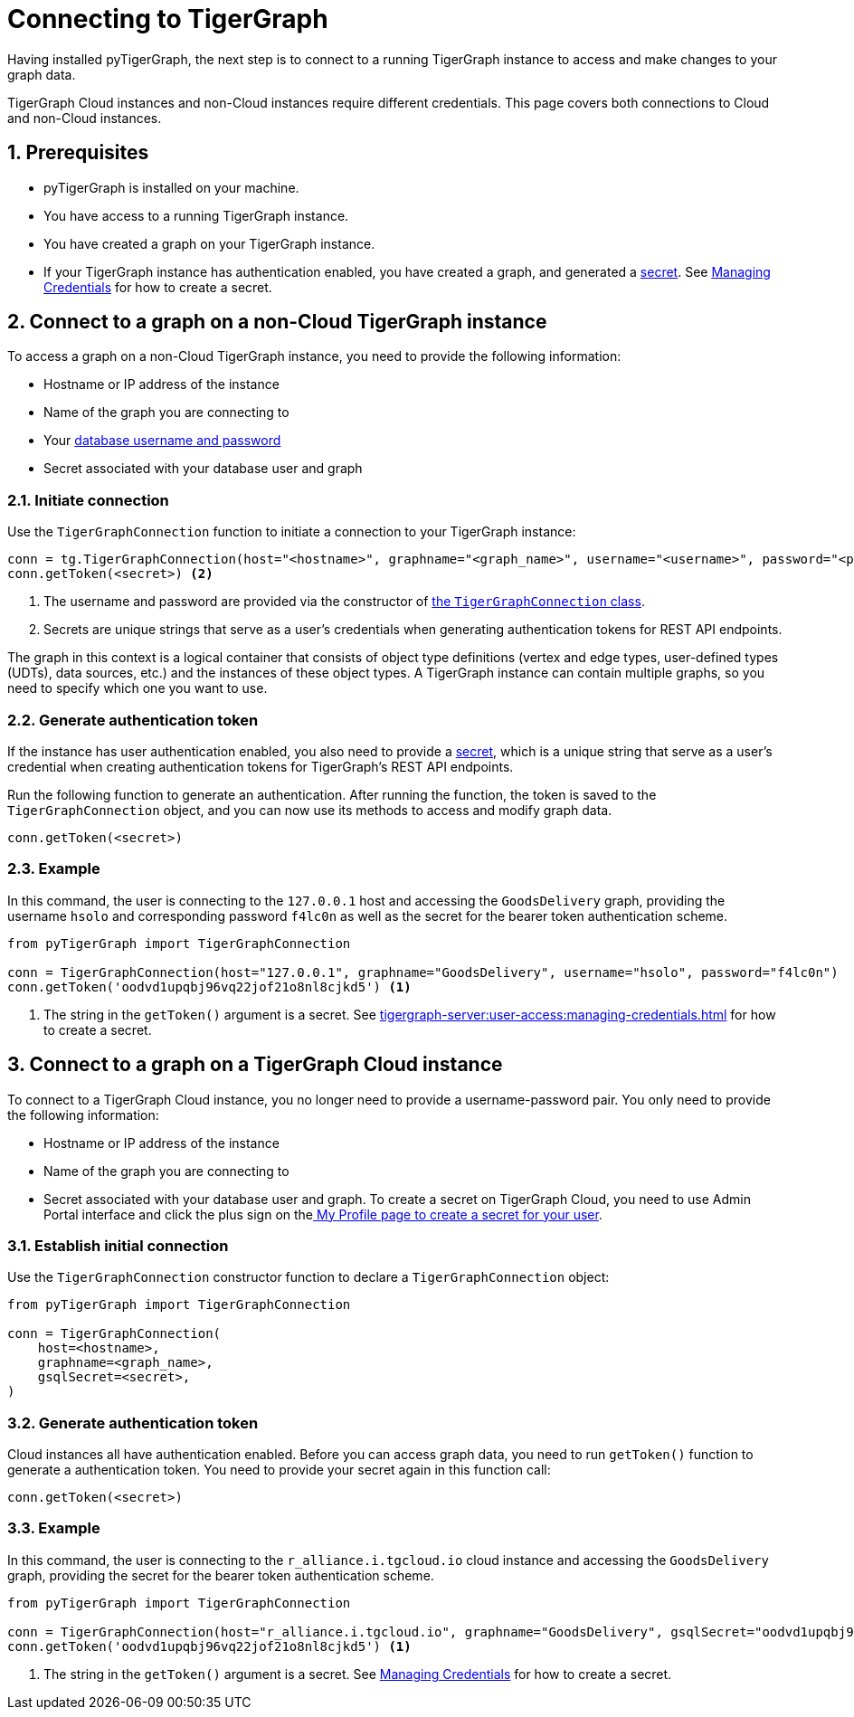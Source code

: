 = Connecting to TigerGraph
:description: Instructions on connecting to TigerGraph instances using pyTigerGraph.
:sectnums:

Having installed pyTigerGraph, the next step is to connect to a running TigerGraph instance to access and make changes to your graph data.

TigerGraph Cloud instances and non-Cloud instances require different credentials.
This page covers both connections to Cloud and non-Cloud instances.

== Prerequisites
* pyTigerGraph is installed on your machine.
* You have access to a running TigerGraph instance.
* You have created a graph on your TigerGraph instance.
* If your TigerGraph instance has authentication enabled, you have created a graph, and generated a xref:tigergraph-server:user-access:managing-credentials.adoc#_secrets[secret].
See xref:tigergraph-server:user-access:managing-credentials.adoc#_create_a_secret[Managing Credentials] for how to create a secret.

== Connect to a graph on a non-Cloud TigerGraph instance

To access a graph on a non-Cloud TigerGraph instance, you need to provide the following information:

* Hostname or IP address of the instance
* Name of the graph you are connecting to
* Your xref:tigergraph-server:user-access:index.adoc#_users_and_credentials[database username and password]
* Secret associated with your database user and graph

=== Initiate connection

Use the `TigerGraphConnection` function to initiate a connection to your TigerGraph instance:

[source.wrap,python]
----
conn = tg.TigerGraphConnection(host="<hostname>", graphname="<graph_name>", username="<username>", password="<password>") <1>
conn.getToken(<secret>) <2>
----
<1> The username and password are provided via the constructor of xref:core-functions:base.adoc[the `TigerGraphConnection` class].
<2> Secrets are unique strings that serve as a user’s credentials when generating authentication tokens for REST API endpoints.

The graph in this context is a logical container that consists of object type definitions (vertex and edge types, user-defined types (UDTs), data sources, etc.)  and the instances of these object types.
A TigerGraph instance can contain multiple graphs, so you need to specify which one you want to use.

=== Generate authentication token
If the instance has user authentication enabled, you also need to provide a xref:tigergraph-server:user-access:managing-credentials.adoc#_secrets[secret], which is a unique string that serve as a user’s credential when creating authentication tokens for TigerGraph's REST API endpoints.

Run the following function to generate an authentication.
After running the function, the token is saved to the `TigerGraphConnection` object, and you can now use its methods to access and modify graph data.

[,python]
----
conn.getToken(<secret>)
----

=== Example

In this command, the user is connecting to the `127.0.0.1` host and accessing the `GoodsDelivery` graph, providing the username `hsolo` and corresponding password `f4lc0n` as well as the secret for the bearer token authentication scheme.

[source.wrap,python]
----
from pyTigerGraph import TigerGraphConnection

conn = TigerGraphConnection(host="127.0.0.1", graphname="GoodsDelivery", username="hsolo", password="f4lc0n")
conn.getToken('oodvd1upqbj96vq22jof21o8nl8cjkd5') <1>
----
<1> The string in the `getToken()` argument is a secret.
See xref:tigergraph-server:user-access:managing-credentials.adoc#_create_a_secret[] for how to create a secret.



== Connect to a graph on a TigerGraph Cloud instance

To connect to a TigerGraph Cloud instance, you no longer need to provide a username-password pair.
You only need to provide the following information:

* Hostname or IP address of the instance
* Name of the graph you are connecting to
* Secret associated with your database user and graph.
To create a secret on TigerGraph Cloud, you need to use Admin Portal interface and click the plus sign on thexref:gui:admin-portal:management/user-management.adoc#_my_profile[ My Profile page to create a secret for your user].

=== Establish initial connection
Use the `TigerGraphConnection` constructor function to declare a `TigerGraphConnection` object:

[,python]
----
from pyTigerGraph import TigerGraphConnection

conn = TigerGraphConnection(
    host=<hostname>,
    graphname=<graph_name>,
    gsqlSecret=<secret>,
)
----

=== Generate authentication token
Cloud instances all have authentication enabled.
Before you can access graph data, you need to run `getToken()` function to generate a authentication token.
You need to provide your secret again in this function call:

[,python]
----
conn.getToken(<secret>)
----

=== Example

In this command, the user is connecting to the `r_alliance.i.tgcloud.io` cloud instance and accessing the `GoodsDelivery` graph, providing the secret for the bearer token authentication scheme.

[source.wrap,python]
----
from pyTigerGraph import TigerGraphConnection

conn = TigerGraphConnection(host="r_alliance.i.tgcloud.io", graphname="GoodsDelivery", gsqlSecret="oodvd1upqbj96vq22jof21o8nl8cjkd5") <1>
conn.getToken('oodvd1upqbj96vq22jof21o8nl8cjkd5') <1>
----
<1> The string in the `getToken()` argument is a secret.
See xref:tigergraph-server:user-access:managing-credentials.adoc#_create_a_secret[Managing Credentials] for how to create a secret.






